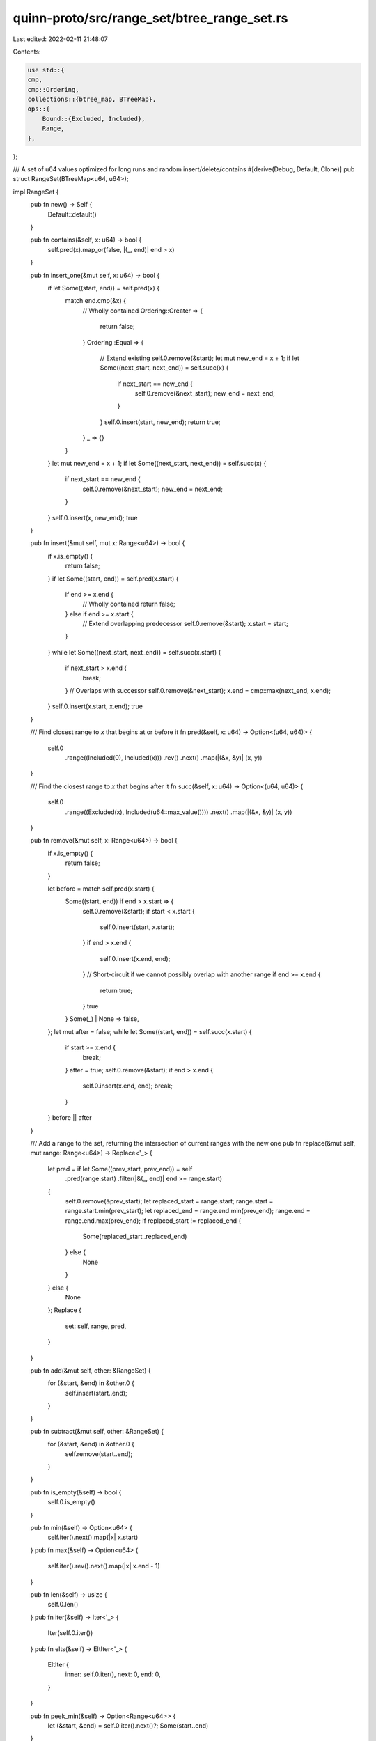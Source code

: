 quinn-proto/src/range_set/btree_range_set.rs
============================================

Last edited: 2022-02-11 21:48:07

Contents:

.. code-block:: rs

    use std::{
    cmp,
    cmp::Ordering,
    collections::{btree_map, BTreeMap},
    ops::{
        Bound::{Excluded, Included},
        Range,
    },
};

/// A set of u64 values optimized for long runs and random insert/delete/contains
#[derive(Debug, Default, Clone)]
pub struct RangeSet(BTreeMap<u64, u64>);

impl RangeSet {
    pub fn new() -> Self {
        Default::default()
    }

    pub fn contains(&self, x: u64) -> bool {
        self.pred(x).map_or(false, |(_, end)| end > x)
    }

    pub fn insert_one(&mut self, x: u64) -> bool {
        if let Some((start, end)) = self.pred(x) {
            match end.cmp(&x) {
                // Wholly contained
                Ordering::Greater => {
                    return false;
                }
                Ordering::Equal => {
                    // Extend existing
                    self.0.remove(&start);
                    let mut new_end = x + 1;
                    if let Some((next_start, next_end)) = self.succ(x) {
                        if next_start == new_end {
                            self.0.remove(&next_start);
                            new_end = next_end;
                        }
                    }
                    self.0.insert(start, new_end);
                    return true;
                }
                _ => {}
            }
        }
        let mut new_end = x + 1;
        if let Some((next_start, next_end)) = self.succ(x) {
            if next_start == new_end {
                self.0.remove(&next_start);
                new_end = next_end;
            }
        }
        self.0.insert(x, new_end);
        true
    }

    pub fn insert(&mut self, mut x: Range<u64>) -> bool {
        if x.is_empty() {
            return false;
        }
        if let Some((start, end)) = self.pred(x.start) {
            if end >= x.end {
                // Wholly contained
                return false;
            } else if end >= x.start {
                // Extend overlapping predecessor
                self.0.remove(&start);
                x.start = start;
            }
        }
        while let Some((next_start, next_end)) = self.succ(x.start) {
            if next_start > x.end {
                break;
            }
            // Overlaps with successor
            self.0.remove(&next_start);
            x.end = cmp::max(next_end, x.end);
        }
        self.0.insert(x.start, x.end);
        true
    }

    /// Find closest range to `x` that begins at or before it
    fn pred(&self, x: u64) -> Option<(u64, u64)> {
        self.0
            .range((Included(0), Included(x)))
            .rev()
            .next()
            .map(|(&x, &y)| (x, y))
    }

    /// Find the closest range to `x` that begins after it
    fn succ(&self, x: u64) -> Option<(u64, u64)> {
        self.0
            .range((Excluded(x), Included(u64::max_value())))
            .next()
            .map(|(&x, &y)| (x, y))
    }

    pub fn remove(&mut self, x: Range<u64>) -> bool {
        if x.is_empty() {
            return false;
        }

        let before = match self.pred(x.start) {
            Some((start, end)) if end > x.start => {
                self.0.remove(&start);
                if start < x.start {
                    self.0.insert(start, x.start);
                }
                if end > x.end {
                    self.0.insert(x.end, end);
                }
                // Short-circuit if we cannot possibly overlap with another range
                if end >= x.end {
                    return true;
                }
                true
            }
            Some(_) | None => false,
        };
        let mut after = false;
        while let Some((start, end)) = self.succ(x.start) {
            if start >= x.end {
                break;
            }
            after = true;
            self.0.remove(&start);
            if end > x.end {
                self.0.insert(x.end, end);
                break;
            }
        }
        before || after
    }

    /// Add a range to the set, returning the intersection of current ranges with the new one
    pub fn replace(&mut self, mut range: Range<u64>) -> Replace<'_> {
        let pred = if let Some((prev_start, prev_end)) = self
            .pred(range.start)
            .filter(|&(_, end)| end >= range.start)
        {
            self.0.remove(&prev_start);
            let replaced_start = range.start;
            range.start = range.start.min(prev_start);
            let replaced_end = range.end.min(prev_end);
            range.end = range.end.max(prev_end);
            if replaced_start != replaced_end {
                Some(replaced_start..replaced_end)
            } else {
                None
            }
        } else {
            None
        };
        Replace {
            set: self,
            range,
            pred,
        }
    }

    pub fn add(&mut self, other: &RangeSet) {
        for (&start, &end) in &other.0 {
            self.insert(start..end);
        }
    }

    pub fn subtract(&mut self, other: &RangeSet) {
        for (&start, &end) in &other.0 {
            self.remove(start..end);
        }
    }

    pub fn is_empty(&self) -> bool {
        self.0.is_empty()
    }

    pub fn min(&self) -> Option<u64> {
        self.iter().next().map(|x| x.start)
    }
    pub fn max(&self) -> Option<u64> {
        self.iter().rev().next().map(|x| x.end - 1)
    }

    pub fn len(&self) -> usize {
        self.0.len()
    }
    pub fn iter(&self) -> Iter<'_> {
        Iter(self.0.iter())
    }
    pub fn elts(&self) -> EltIter<'_> {
        EltIter {
            inner: self.0.iter(),
            next: 0,
            end: 0,
        }
    }

    pub fn peek_min(&self) -> Option<Range<u64>> {
        let (&start, &end) = self.0.iter().next()?;
        Some(start..end)
    }

    pub fn pop_min(&mut self) -> Option<Range<u64>> {
        let result = self.peek_min()?;
        self.0.remove(&result.start);
        Some(result)
    }
}

pub struct Iter<'a>(btree_map::Iter<'a, u64, u64>);

impl<'a> Iterator for Iter<'a> {
    type Item = Range<u64>;
    fn next(&mut self) -> Option<Range<u64>> {
        let (&start, &end) = self.0.next()?;
        Some(start..end)
    }
}

impl<'a> DoubleEndedIterator for Iter<'a> {
    fn next_back(&mut self) -> Option<Range<u64>> {
        let (&start, &end) = self.0.next_back()?;
        Some(start..end)
    }
}

impl<'a> IntoIterator for &'a RangeSet {
    type Item = Range<u64>;
    type IntoIter = Iter<'a>;
    fn into_iter(self) -> Iter<'a> {
        self.iter()
    }
}

pub struct EltIter<'a> {
    inner: btree_map::Iter<'a, u64, u64>,
    next: u64,
    end: u64,
}

impl<'a> Iterator for EltIter<'a> {
    type Item = u64;
    fn next(&mut self) -> Option<u64> {
        if self.next == self.end {
            let (&start, &end) = self.inner.next()?;
            self.next = start;
            self.end = end;
        }
        let x = self.next;
        self.next += 1;
        Some(x)
    }
}

impl<'a> DoubleEndedIterator for EltIter<'a> {
    fn next_back(&mut self) -> Option<u64> {
        if self.next == self.end {
            let (&start, &end) = self.inner.next_back()?;
            self.next = start;
            self.end = end;
        }
        self.end -= 1;
        Some(self.end)
    }
}

/// Iterator returned by `RangeSet::replace`
pub struct Replace<'a> {
    set: &'a mut RangeSet,
    /// Portion of the intersection arising from a range beginning at or before the newly inserted
    /// range
    pred: Option<Range<u64>>,
    /// Union of the input range and all ranges that have been visited by the iterator so far
    range: Range<u64>,
}

impl Iterator for Replace<'_> {
    type Item = Range<u64>;
    fn next(&mut self) -> Option<Range<u64>> {
        if let Some(pred) = self.pred.take() {
            // If a range starting before the inserted range overlapped with it, return the
            // corresponding overlap first
            return Some(pred);
        }

        let (next_start, next_end) = self.set.succ(self.range.start)?;
        if next_start > self.range.end {
            // If the next successor range starts after the current range ends, there can be no more
            // overlaps. This is sound even when `self.range.end` is increased because `RangeSet` is
            // guaranteed not to contain pairs of ranges that could be simplified.
            return None;
        }
        // Remove the redundant range...
        self.set.0.remove(&next_start);
        // ...and handle the case where the redundant range ends later than the new range.
        let replaced_end = self.range.end.min(next_end);
        self.range.end = self.range.end.max(next_end);
        if next_start == replaced_end {
            // If the redundant range started exactly where the new range ended, there was no
            // overlap with it or any later range.
            None
        } else {
            Some(next_start..replaced_end)
        }
    }
}

impl Drop for Replace<'_> {
    fn drop(&mut self) {
        // Ensure we drain all remaining overlapping ranges
        for _ in &mut *self {}
        // Insert the final aggregate range
        self.set.0.insert(self.range.start, self.range.end);
    }
}

/// This module contains tests which only apply for this `RangeSet` implementation
///
/// Tests which apply for all implementations can be found in the `tests.rs` module
#[cfg(test)]
mod tests {
    use super::*;

    #[test]
    fn replace_contained() {
        let mut set = RangeSet::new();
        set.insert(2..4);
        assert_eq!(set.replace(1..5).collect::<Vec<_>>(), &[2..4]);
        assert_eq!(set.len(), 1);
        assert_eq!(set.peek_min().unwrap(), 1..5);
    }

    #[test]
    fn replace_contains() {
        let mut set = RangeSet::new();
        set.insert(1..5);
        assert_eq!(set.replace(2..4).collect::<Vec<_>>(), &[2..4]);
        assert_eq!(set.len(), 1);
        assert_eq!(set.peek_min().unwrap(), 1..5);
    }

    #[test]
    fn replace_pred() {
        let mut set = RangeSet::new();
        set.insert(2..4);
        assert_eq!(set.replace(3..5).collect::<Vec<_>>(), &[3..4]);
        assert_eq!(set.len(), 1);
        assert_eq!(set.peek_min().unwrap(), 2..5);
    }

    #[test]
    fn replace_succ() {
        let mut set = RangeSet::new();
        set.insert(2..4);
        assert_eq!(set.replace(1..3).collect::<Vec<_>>(), &[2..3]);
        assert_eq!(set.len(), 1);
        assert_eq!(set.peek_min().unwrap(), 1..4);
    }

    #[test]
    fn replace_exact_pred() {
        let mut set = RangeSet::new();
        set.insert(2..4);
        assert_eq!(set.replace(4..6).collect::<Vec<_>>(), &[]);
        assert_eq!(set.len(), 1);
        assert_eq!(set.peek_min().unwrap(), 2..6);
    }

    #[test]
    fn replace_exact_succ() {
        let mut set = RangeSet::new();
        set.insert(2..4);
        assert_eq!(set.replace(0..2).collect::<Vec<_>>(), &[]);
        assert_eq!(set.len(), 1);
        assert_eq!(set.peek_min().unwrap(), 0..4);
    }
}


